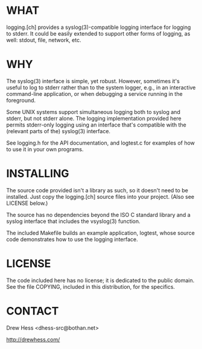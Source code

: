 * WHAT
  logging.[ch] provides a syslog(3)-compatible logging interface for
  logging to stderr. It could be easily extended to support other
  forms of logging, as well: stdout, file, network, etc.

* WHY
  The syslog(3) interface is simple, yet robust. However, sometimes
  it's useful to log to stderr rather than to the system logger, e.g.,
  in an interactive command-line application, or when debugging a
  service running in the foreground. 

  Some UNIX systems support simultaneous logging both to syslog and
  stderr, but not stderr alone. The logging implementation provided
  here permits stderr-only logging using an interface that's
  compatible with the (relevant parts of the) syslog(3) interface.

  See logging.h for the API documentation, and logtest.c for examples
  of how to use it in your own programs.

* INSTALLING
  The source code provided isn't a library as such, so it doesn't need
  to be installed. Just copy the logging.[ch] source files into your
  project. (Also see LICENSE below.)

  The source has no dependencies beyond the ISO C standard library and
  a syslog interface that includes the vsyslog(3) function.

  The included Makefile builds an example application, logtest, whose
  source code demonstrates how to use the logging interface.

* LICENSE
  The code included here has no license; it is dedicated to the public
  domain. See the file COPYING, included in this distribution, for the
  specifics.

* CONTACT
  Drew Hess <dhess-src@bothan.net>

  http://drewhess.com/
